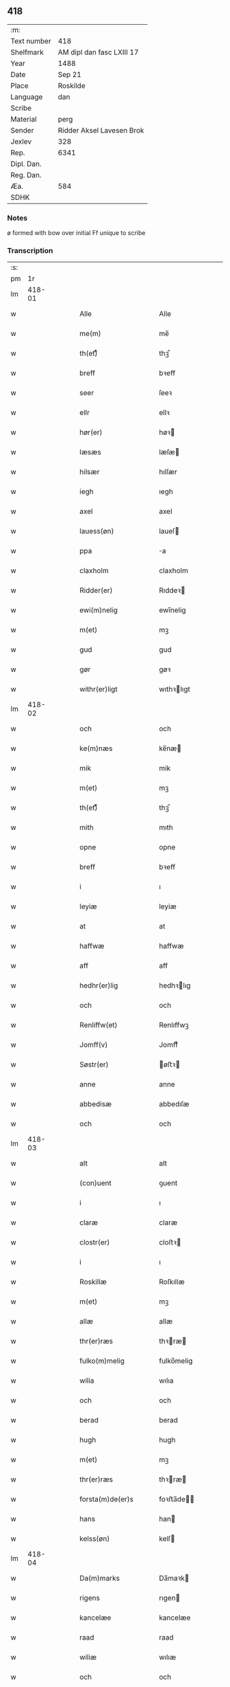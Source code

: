 ** 418
| :m:         |                           |
| Text number | 418                       |
| Shelfmark   | AM dipl dan fasc LXIII 17 |
| Year        | 1488                      |
| Date        | Sep 21                    |
| Place       | Roskilde                  |
| Language    | dan                       |
| Scribe      |                           |
| Material    | perg                      |
| Sender      | Ridder Aksel Lavesen Brok |
| Jexlev      | 328                       |
| Rep.        | 6341                      |
| Dipl. Dan.  |                           |
| Reg. Dan.   |                           |
| Æa.         | 584                       |
| SDHK        |                           |

*** Notes
ø formed with bow over
initial Ff unique to scribe

*** Transcription
| :s: |        |   |   |   |   |                       |                  |   |   |   |             |     |   |   |    |        |
| pm  |     1r |   |   |   |   |                       |                  |   |   |   |             |     |   |   |    |        |
| lm  | 418-01 |   |   |   |   |                       |                  |   |   |   |             |     |   |   |    |        |
| w   |        |   |   |   |   | Alle                  | Alle             |   |   |   |             | dan |   |   |    | 418-01 |
| w   |        |   |   |   |   | me(m)                 | me̅               |   |   |   |             | dan |   |   |    | 418-01 |
| w   |        |   |   |   |   | th(et)ᷔ                | thꝫᷔ              |   |   |   |             | dan |   |   |    | 418-01 |
| w   |        |   |   |   |   | breff                 | bꝛeff            |   |   |   |             | dan |   |   |    | 418-01 |
| w   |        |   |   |   |   | seer                  | ſeeꝛ             |   |   |   |             | dan |   |   |    | 418-01 |
| w   |        |   |   |   |   | ellr                  | ellꝛ             |   |   |   |             | dan |   |   |    | 418-01 |
| w   |        |   |   |   |   | hør(er)               | høꝛ             |   |   |   |             | dan |   |   |    | 418-01 |
| w   |        |   |   |   |   | læsæs                 | læſæ            |   |   |   |             | dan |   |   |    | 418-01 |
| w   |        |   |   |   |   | hilsær                | hılſær           |   |   |   |             | dan |   |   |    | 418-01 |
| w   |        |   |   |   |   | iegh                  | ıegh             |   |   |   |             | dan |   |   |    | 418-01 |
| w   |        |   |   |   |   | axel                  | axel             |   |   |   |             | dan |   |   |    | 418-01 |
| w   |        |   |   |   |   | lauess(øn)            | laueſ           |   |   |   |             | dan |   |   |    | 418-01 |
| w   |        |   |   |   |   | ppa                   | a               |   |   |   |             | dan |   |   |    | 418-01 |
| w   |        |   |   |   |   | claxholm              | claxholm         |   |   |   |             | dan |   |   |    | 418-01 |
| w   |        |   |   |   |   | Ridder(er)            | Rıddeꝛ          |   |   |   |             | dan |   |   |    | 418-01 |
| w   |        |   |   |   |   | ewi(m)nelig           | ewı̅nelig         |   |   |   |             | dan |   |   |    | 418-01 |
| w   |        |   |   |   |   | m(et)                 | mꝫ               |   |   |   |             | dan |   |   |    | 418-01 |
| w   |        |   |   |   |   | gud                   | gud              |   |   |   |             | dan |   |   |    | 418-01 |
| w   |        |   |   |   |   | gør                   | gøꝛ              |   |   |   |             | dan |   |   |    | 418-01 |
| w   |        |   |   |   |   | withr(er)ligt         | wıthꝛlıgt       |   |   |   |             | dan |   |   |    | 418-01 |
| lm  | 418-02 |   |   |   |   |                       |                  |   |   |   |             |     |   |   |    |        |
| w   |        |   |   |   |   | och                   | och              |   |   |   |             | dan |   |   |    | 418-02 |
| w   |        |   |   |   |   | ke(m)næs              | ke̅næ            |   |   |   |             | dan |   |   |    | 418-02 |
| w   |        |   |   |   |   | mik                   | mik              |   |   |   |             | dan |   |   |    | 418-02 |
| w   |        |   |   |   |   | m(et)                 | mꝫ               |   |   |   |             | dan |   |   |    | 418-02 |
| w   |        |   |   |   |   | th(et)ᷔ                | thꝫᷔ              |   |   |   |             | dan |   |   |    | 418-02 |
| w   |        |   |   |   |   | mith                  | mıth             |   |   |   |             | dan |   |   |    | 418-02 |
| w   |        |   |   |   |   | opne                  | opne             |   |   |   |             | dan |   |   |    | 418-02 |
| w   |        |   |   |   |   | breff                 | bꝛeff            |   |   |   |             | dan |   |   |    | 418-02 |
| w   |        |   |   |   |   | i                     | ı                |   |   |   |             | dan |   |   |    | 418-02 |
| w   |        |   |   |   |   | leyiæ                 | leyiæ            |   |   |   |             | dan |   |   |    | 418-02 |
| w   |        |   |   |   |   | at                    | at               |   |   |   |             | dan |   |   | =  | 418-02 |
| w   |        |   |   |   |   | haffwæ                | haffwæ           |   |   |   |             | dan |   |   | == | 418-02 |
| w   |        |   |   |   |   | aff                   | aff              |   |   |   |             | dan |   |   |    | 418-02 |
| w   |        |   |   |   |   | hedhr(er)lig          | hedhꝛlıg        |   |   |   |             | dan |   |   |    | 418-02 |
| w   |        |   |   |   |   | och                   | och              |   |   |   |             | dan |   |   |    | 418-02 |
| w   |        |   |   |   |   | Renliffw(et)          | Renlıffwꝫ        |   |   |   |             | dan |   |   |    | 418-02 |
| w   |        |   |   |   |   | Jomff(v)              | Jomffͮ            |   |   |   |             | dan |   |   |    | 418-02 |
| w   |        |   |   |   |   | Søstr(er)             | øﬅꝛ            |   |   |   |             | dan |   |   |    | 418-02 |
| w   |        |   |   |   |   | anne                  | anne             |   |   |   |             | dan |   |   |    | 418-02 |
| w   |        |   |   |   |   | abbedisæ              | abbedıſæ         |   |   |   |             | dan |   |   |    | 418-02 |
| w   |        |   |   |   |   | och                   | och              |   |   |   |             | dan |   |   |    | 418-02 |
| lm  | 418-03 |   |   |   |   |                       |                  |   |   |   |             |     |   |   |    |        |
| w   |        |   |   |   |   | alt                   | alt              |   |   |   |             | dan |   |   |    | 418-03 |
| w   |        |   |   |   |   | (con)uent             | ꝯuent            |   |   |   |             | dan |   |   |    | 418-03 |
| w   |        |   |   |   |   | i                     | ı                |   |   |   |             | dan |   |   |    | 418-03 |
| w   |        |   |   |   |   | claræ                 | claræ            |   |   |   |             | dan |   |   |    | 418-03 |
| w   |        |   |   |   |   | clostr(er)            | cloﬅꝛ           |   |   |   |             | dan |   |   |    | 418-03 |
| w   |        |   |   |   |   | i                     | ı                |   |   |   |             | dan |   |   |    | 418-03 |
| w   |        |   |   |   |   | Roskillæ              | Roſkıllæ         |   |   |   |             | dan |   |   |    | 418-03 |
| w   |        |   |   |   |   | m(et)                 | mꝫ               |   |   |   |             | dan |   |   |    | 418-03 |
| w   |        |   |   |   |   | allæ                  | allæ             |   |   |   |             | dan |   |   |    | 418-03 |
| w   |        |   |   |   |   | thr(er)ræs            | thꝛræ          |   |   |   |             | dan |   |   |    | 418-03 |
| w   |        |   |   |   |   | fulko(m)melig         | fulko̅melig       |   |   |   |             | dan |   |   |    | 418-03 |
| w   |        |   |   |   |   | wilia                 | wılıa            |   |   |   |             | dan |   |   |    | 418-03 |
| w   |        |   |   |   |   | och                   | och              |   |   |   |             | dan |   |   |    | 418-03 |
| w   |        |   |   |   |   | berad                 | berad            |   |   |   |             | dan |   |   |    | 418-03 |
| w   |        |   |   |   |   | hugh                  | hugh             |   |   |   |             | dan |   |   |    | 418-03 |
| w   |        |   |   |   |   | m(et)                 | mꝫ               |   |   |   |             | dan |   |   |    | 418-03 |
| w   |        |   |   |   |   | thr(er)ræs            | thꝛræ          |   |   |   |             | dan |   |   |    | 418-03 |
| w   |        |   |   |   |   | forsta(m)de(er)s      | foꝛﬅa̅de        |   |   |   |             | dan |   |   |    | 418-03 |
| w   |        |   |   |   |   | hans                  | han             |   |   |   |             | dan |   |   |    | 418-03 |
| w   |        |   |   |   |   | kelss(øn)             | kelſ            |   |   |   |             | dan |   |   |    | 418-03 |
| lm  | 418-04 |   |   |   |   |                       |                  |   |   |   |             |     |   |   |    |        |
| w   |        |   |   |   |   | Da(m)marks            | Da̅maꝛk          |   |   |   |             | dan |   |   |    | 418-04 |
| w   |        |   |   |   |   | rigens                | rıgen           |   |   |   |             | dan |   |   |    | 418-04 |
| w   |        |   |   |   |   | kancelæe              | kancelæe         |   |   |   |             | dan |   |   |    | 418-04 |
| w   |        |   |   |   |   | raad                  | raad             |   |   |   |             | dan |   |   |    | 418-04 |
| w   |        |   |   |   |   | wiliæ                 | wılıæ            |   |   |   |             | dan |   |   |    | 418-04 |
| w   |        |   |   |   |   | och                   | och              |   |   |   |             | dan |   |   |    | 418-04 |
| w   |        |   |   |   |   | fulbyrd               | fulbyꝛd          |   |   |   |             | dan |   |   |    | 418-04 |
| w   |        |   |   |   |   | thessa                | thea            |   |   |   |             | dan |   |   |    | 418-04 |
| w   |        |   |   |   |   | effthr(er)sk(er)ffnæ  | effthꝛſkffnæ   |   |   |   |             | dan |   |   |    | 418-04 |
| w   |        |   |   |   |   | gardæ                 | gaꝛdæ            |   |   |   |             | dan |   |   |    | 418-04 |
| w   |        |   |   |   |   | och                   | och              |   |   |   |             | dan |   |   |    | 418-04 |
| w   |        |   |   |   |   | gotz                  | gotz             |   |   |   |             | dan |   |   |    | 418-04 |
| w   |        |   |   |   |   | i                     | ı                |   |   |   |             | dan |   |   |    | 418-04 |
| w   |        |   |   |   |   | flackæbiærsh(er)eet   | flackæbıæꝛſheet |   |   |   |             | dan |   |   |    | 418-04 |
| w   |        |   |   |   |   | liggind(e)            | lıggin          |   |   |   |             | dan |   |   |    | 418-04 |
| w   |        |   |   |   |   | Som                   | om              |   |   |   |             | dan |   |   |    | 418-04 |
| w   |        |   |   |   |   | ær                    | ær               |   |   |   |             | dan |   |   |    | 418-04 |
| lm  | 418-05 |   |   |   |   |                       |                  |   |   |   |             |     |   |   |    |        |
| w   |        |   |   |   |   | Fførst                | Fføꝛﬅ            |   |   |   |             | dan |   |   |    | 418-05 |
| w   |        |   |   |   |   | een                   | een              |   |   |   |             | dan |   |   |    | 418-05 |
| w   |        |   |   |   |   | gard                  | gaꝛd             |   |   |   |             | dan |   |   |    | 418-05 |
| w   |        |   |   |   |   | i                     | ı                |   |   |   |             | dan |   |   |    | 418-05 |
| w   |        |   |   |   |   | snesløff              | ſneſløff         |   |   |   |             | dan |   |   |    | 418-05 |
| w   |        |   |   |   |   | som                   | ſom              |   |   |   |             | dan |   |   |    | 418-05 |
| w   |        |   |   |   |   | iepp                  | ıepp             |   |   |   |             | dan |   |   |    | 418-05 |
| w   |        |   |   |   |   | hind                  | hind             |   |   |   |             | dan |   |   |    | 418-05 |
| w   |        |   |   |   |   | nw                    | nw               |   |   |   |             | dan |   |   |    | 418-05 |
| w   |        |   |   |   |   | i                     | ı                |   |   |   |             | dan |   |   |    | 418-05 |
| w   |        |   |   |   |   | boor                  | booꝛ             |   |   |   |             | dan |   |   |    | 418-05 |
| w   |        |   |   |   |   | och                   | och              |   |   |   |             | dan |   |   |    | 418-05 |
| w   |        |   |   |   |   | giffwr(er)            | gıffwꝛ          |   |   |   |             | dan |   |   |    | 418-05 |
| w   |        |   |   |   |   | til                   | til              |   |   |   |             | dan |   |   |    | 418-05 |
| w   |        |   |   |   |   | arlig                 | aꝛlıg            |   |   |   |             | dan |   |   |    | 418-05 |
| w   |        |   |   |   |   | landgillæ             | landgıllæ        |   |   |   |             | dan |   |   |    | 418-05 |
| w   |        |   |   |   |   | eth                   | eth              |   |   |   |             | dan |   |   |    | 418-05 |
| w   |        |   |   |   |   | pd(e)                 | p               |   |   |   |             | dan |   |   |    | 418-05 |
| w   |        |   |   |   |   |                       |                  |   |   |   | de-sup      | dan |   |   |    | 418-05 |
| w   |        |   |   |   |   | korn                  | koꝛn             |   |   |   |             | dan |   |   |    | 418-05 |
| w   |        |   |   |   |   | och                   | och              |   |   |   |             | dan |   |   |    | 418-05 |
| w   |        |   |   |   |   | een                   | ee              |   |   |   |             | dan |   |   |    | 418-05 |
| w   |        |   |   |   |   | ss(øn)                | ſ               |   |   |   |             | dan |   |   | =  | 418-05 |
| w   |        |   |   |   |   | g(r)(is)              | gᷣꝭ               |   |   |   |             | dan |   |   | == | 418-05 |
| w   |        |   |   |   |   | Een                   | Een              |   |   |   |             | dan |   |   |    | 418-05 |
| w   |        |   |   |   |   | gard                  | gaꝛd             |   |   |   |             | dan |   |   |    | 418-05 |
| w   |        |   |   |   |   | id(e)                 | ı               |   |   |   |             | dan |   |   |    | 418-05 |
| w   |        |   |   |   |   |                       |                  |   |   |   | de-sup      | dan |   |   |    | 418-05 |
| lm  | 418-06 |   |   |   |   |                       |                  |   |   |   |             |     |   |   |    |        |
| w   |        |   |   |   |   | som                   | ſom              |   |   |   |             | dan |   |   |    | 418-06 |
| w   |        |   |   |   |   | p(er)                 | ꝑ                |   |   |   |             | dan |   |   |    | 418-06 |
| w   |        |   |   |   |   | ienss(øn)             | ıenſ            |   |   |   |             | dan |   |   |    | 418-06 |
| w   |        |   |   |   |   | i                     | ı                |   |   |   |             | dan |   |   |    | 418-06 |
| w   |        |   |   |   |   | boor                  | booꝛ             |   |   |   |             | dan |   |   |    | 418-06 |
| w   |        |   |   |   |   | och                   | och              |   |   |   |             | dan |   |   |    | 418-06 |
| w   |        |   |   |   |   | giffwr(er)            | gıffwꝛ          |   |   |   |             | dan |   |   |    | 418-06 |
| w   |        |   |   |   |   | arlig                 | aꝛlıg            |   |   |   |             | dan |   |   |    | 418-06 |
| w   |        |   |   |   |   | aar                   | aar              |   |   |   |             | dan |   |   |    | 418-06 |
| w   |        |   |   |   |   | eth                   | eth              |   |   |   |             | dan |   |   |    | 418-06 |
| w   |        |   |   |   |   | pd(e)                 | p               |   |   |   |             | dan |   |   |    | 418-06 |
| w   |        |   |   |   |   |                       |                  |   |   |   | de-sup      | dan |   |   |    | 418-06 |
| w   |        |   |   |   |   | korn                  | koꝛn             |   |   |   |             | dan |   |   |    | 418-06 |
| w   |        |   |   |   |   | och                   | och              |   |   |   |             | dan |   |   |    | 418-06 |
| w   |        |   |   |   |   | een                   | ee              |   |   |   |             | dan |   |   |    | 418-06 |
| w   |        |   |   |   |   | ss(øn)                | ſ               |   |   |   |             | dan |   |   | =  | 418-06 |
| w   |        |   |   |   |   | g(r)(is)              | gᷣꝭ               |   |   |   |             | dan |   |   | == | 418-06 |
| w   |        |   |   |   |   | Een                   | Een              |   |   |   |             | dan |   |   |    | 418-06 |
| w   |        |   |   |   |   | gard                  | gaꝛd             |   |   |   |             | dan |   |   |    | 418-06 |
| w   |        |   |   |   |   | id(e)                 | ı               |   |   |   |             | dan |   |   |    | 418-06 |
| w   |        |   |   |   |   |                       |                  |   |   |   | de-sup      | dan |   |   |    | 418-06 |
| w   |        |   |   |   |   | som                   | ſom              |   |   |   |             | dan |   |   |    | 418-06 |
| w   |        |   |   |   |   | jens                  | ȷen             |   |   |   |             | dan |   |   |    | 418-06 |
| w   |        |   |   |   |   | Ta(er)mess(øn)        | Tameſ          |   |   |   |             | dan |   |   |    | 418-06 |
| w   |        |   |   |   |   | i                     | ı                |   |   |   |             | dan |   |   |    | 418-06 |
| w   |        |   |   |   |   | boor                  | booꝛ             |   |   |   |             | dan |   |   |    | 418-06 |
| w   |        |   |   |   |   | giffwee(m)d(e)        | gıffwee̅         |   |   |   |             | dan |   |   |    | 418-06 |
| w   |        |   |   |   |   | arlig                 | aꝛlıg            |   |   |   |             | dan |   |   |    | 418-06 |
| lm  | 418-07 |   |   |   |   |                       |                  |   |   |   |             |     |   |   |    |        |
| w   |        |   |   |   |   | aar                   | aar              |   |   |   |             | dan |   |   |    | 418-07 |
| w   |        |   |   |   |   | eth                   | eth              |   |   |   |             | dan |   |   |    | 418-07 |
| w   |        |   |   |   |   | pd(e)                 | p               |   |   |   |             | dan |   |   |    | 418-07 |
| w   |        |   |   |   |   |                       |                  |   |   |   | de-sup      | dan |   |   |    | 418-07 |
| w   |        |   |   |   |   | korn                  | koꝛn             |   |   |   |             | dan |   |   |    | 418-07 |
| w   |        |   |   |   |   | och                   | och              |   |   |   |             | dan |   |   |    | 418-07 |
| w   |        |   |   |   |   | een                   | ee              |   |   |   |             | dan |   |   |    | 418-07 |
| w   |        |   |   |   |   | ss(øn)                | ſ               |   |   |   |             | dan |   |   | =  | 418-07 |
| w   |        |   |   |   |   | g(r)(is)              | gᷣꝭ               |   |   |   |             | dan |   |   | == | 418-07 |
| w   |        |   |   |   |   | Jt(is)                | Jtꝭ              |   |   |   |             | dan |   |   |    | 418-07 |
| w   |        |   |   |   |   | een                   | een              |   |   |   |             | dan |   |   |    | 418-07 |
| w   |        |   |   |   |   | gard                  | gaꝛd             |   |   |   |             | dan |   |   |    | 418-07 |
| w   |        |   |   |   |   | sa(m)mest(et)         | ſa̅meﬅꝫ           |   |   |   |             | dan |   |   |    | 418-07 |
| w   |        |   |   |   |   | som                   | ſom              |   |   |   |             | dan |   |   |    | 418-07 |
| w   |        |   |   |   |   | boel                  | boel             |   |   |   |             | dan |   |   |    | 418-07 |
| w   |        |   |   |   |   | perss                 | peꝛ             |   |   |   |             | dan |   |   |    | 418-07 |
| w   |        |   |   |   |   | nw                    | nw               |   |   |   |             | dan |   |   |    | 418-07 |
| w   |        |   |   |   |   | i                     | ı                |   |   |   |             | dan |   |   |    | 418-07 |
| w   |        |   |   |   |   | boor                  | booꝛ             |   |   |   |             | dan |   |   |    | 418-07 |
| w   |        |   |   |   |   | giffwend(e)           | gıffwen         |   |   |   |             | dan |   |   |    | 418-07 |
| w   |        |   |   |   |   | arlig                 | aꝛlıg            |   |   |   |             | dan |   |   |    | 418-07 |
| w   |        |   |   |   |   | aar                   | aaꝛ              |   |   |   |             | dan |   |   |    | 418-07 |
| w   |        |   |   |   |   | iii                   | iii              |   |   |   |             | dan |   |   |    | 418-07 |
| w   |        |   |   |   |   | pd(e)                 | p               |   |   |   |             | dan |   |   |    | 418-07 |
| w   |        |   |   |   |   |                       |                  |   |   |   | de-sup      | dan |   |   |    | 418-07 |
| w   |        |   |   |   |   | korn                  | koꝛn             |   |   |   |             | dan |   |   |    | 418-07 |
| w   |        |   |   |   |   | och                   | och              |   |   |   |             | dan |   |   |    | 418-07 |
| w   |        |   |   |   |   | iii                   | iii              |   |   |   |             | dan |   |   |    | 418-07 |
| w   |        |   |   |   |   | ss(øn)                | ſ               |   |   |   |             | dan |   |   | =  | 418-07 |
| w   |        |   |   |   |   | g(r)(is)              | gᷣꝭ               |   |   |   |             | dan |   |   | == | 418-07 |
| w   |        |   |   |   |   |                       |                  |   |   |   |             | dan |   |   |    | 418-07 |
| lm  | 418-08 |   |   |   |   |                       |                  |   |   |   |             |     |   |   |    |        |
| w   |        |   |   |   |   | Jt(is)                | Jtꝭ              |   |   |   |             | dan |   |   |    | 418-08 |
| w   |        |   |   |   |   | een                   | een              |   |   |   |             | dan |   |   |    | 418-08 |
| w   |        |   |   |   |   | gard                  | gaꝛd             |   |   |   |             | dan |   |   |    | 418-08 |
| w   |        |   |   |   |   | i                     | ı                |   |   |   |             | dan |   |   |    | 418-08 |
| w   |        |   |   |   |   | høgæbiærg             | høgæbıæꝛg        |   |   |   |             | dan |   |   |    | 418-08 |
| w   |        |   |   |   |   | Som                   | om              |   |   |   |             | dan |   |   |    | 418-08 |
| w   |        |   |   |   |   | matt(is)              | mattꝭ            |   |   |   |             | dan |   |   |    | 418-08 |
| w   |        |   |   |   |   | andr(er)ss(øn)        | andꝛſ          |   |   |   |             | dan |   |   |    | 418-08 |
| w   |        |   |   |   |   | nw                    | nw               |   |   |   |             | dan |   |   |    | 418-08 |
| w   |        |   |   |   |   | i                     | ı                |   |   |   |             | dan |   |   |    | 418-08 |
| w   |        |   |   |   |   | boor                  | booꝛ             |   |   |   |             | dan |   |   |    | 418-08 |
| w   |        |   |   |   |   | giffwend(e)           | gıffwen         |   |   |   |             | dan |   |   |    | 418-08 |
| w   |        |   |   |   |   | arlig                 | aꝛlıg            |   |   |   |             | dan |   |   |    | 418-08 |
| w   |        |   |   |   |   | aar                   | aar              |   |   |   |             | dan |   |   |    | 418-08 |
| w   |        |   |   |   |   | tiil                  | tiil             |   |   |   |             | dan |   |   |    | 418-08 |
| w   |        |   |   |   |   | landgillæ             | landgıllæ        |   |   |   |             | dan |   |   |    | 418-08 |
| w   |        |   |   |   |   | ii                    | ii               |   |   |   |             | dan |   |   |    | 418-08 |
| w   |        |   |   |   |   | ss(øn)                | ſ               |   |   |   |             | dan |   |   | =  | 418-08 |
| w   |        |   |   |   |   | g(is)                 | gꝭ               |   |   |   |             | dan |   |   | == | 418-08 |
| w   |        |   |   |   |   | M(et)                 | Mꝫ               |   |   |   |             | dan |   |   |    | 418-08 |
| w   |        |   |   |   |   | allæ                  | allæ             |   |   |   |             | dan |   |   |    | 418-08 |
| w   |        |   |   |   |   | thessæ                | theæ            |   |   |   |             | dan |   |   |    | 418-08 |
| w   |        |   |   |   |   | for(d)ᷔ                | foꝛͩᷔ              |   |   |   |             | dan |   |   |    | 418-08 |
| w   |        |   |   |   |   | gordæ                 | goꝛdæ            |   |   |   |             | dan |   |   |    | 418-08 |
| lm  | 418-09 |   |   |   |   |                       |                  |   |   |   |             |     |   |   |    |        |
| w   |        |   |   |   |   | och                   | och              |   |   |   |             | dan |   |   |    | 418-09 |
| w   |        |   |   |   |   | gotz                  | gotz             |   |   |   |             | dan |   |   |    | 418-09 |
| w   |        |   |   |   |   | tilligelssæ           | tıllıgelæ       |   |   |   |             | dan |   |   |    | 418-09 |
| w   |        |   |   |   |   | som                   | ſom              |   |   |   |             | dan |   |   |    | 418-09 |
| w   |        |   |   |   |   | ær                    | ær               |   |   |   |             | dan |   |   |    | 418-09 |
| w   |        |   |   |   |   | Skoff                 | koff            |   |   |   |             | dan |   |   |    | 418-09 |
| w   |        |   |   |   |   | mark                  | maꝛk             |   |   |   |             | dan |   |   |    | 418-09 |
| w   |        |   |   |   |   | aghr(er)              | aghꝛ            |   |   |   |             | dan |   |   |    | 418-09 |
| w   |        |   |   |   |   | æng                   | æng              |   |   |   |             | dan |   |   |    | 418-09 |
| w   |        |   |   |   |   | fiskæwand             | fıſkæwand        |   |   |   |             | dan |   |   |    | 418-09 |
| w   |        |   |   |   |   | woth                  | woth             |   |   |   |             | dan |   |   |    | 418-09 |
| w   |        |   |   |   |   | och                   | och              |   |   |   |             | dan |   |   |    | 418-09 |
| w   |        |   |   |   |   | tiurt                 | tiurt            |   |   |   |             | dan |   |   |    | 418-09 |
| w   |        |   |   |   |   | intth(et)             | ıntthꝫ           |   |   |   |             | dan |   |   |    | 418-09 |
| w   |        |   |   |   |   | wndhr(er)tagh(et)     | wndhꝛtaghꝫ      |   |   |   |             | dan |   |   |    | 418-09 |
| w   |        |   |   |   |   | ehuad                 | ehuad            |   |   |   |             | dan |   |   |    | 418-09 |
| w   |        |   |   |   |   | th(et)                | thꝫ              |   |   |   |             | dan |   |   |    | 418-09 |
| w   |        |   |   |   |   | helst                 | helﬅ             |   |   |   |             | dan |   |   |    | 418-09 |
| w   |        |   |   |   |   | ær                    | ær               |   |   |   |             | dan |   |   |    | 418-09 |
| w   |        |   |   |   |   | ellr(er)              | ellꝛ            |   |   |   |             | dan |   |   |    | 418-09 |
| w   |        |   |   |   |   | neffnæs               | neffnæ          |   |   |   |             | dan |   |   |    | 418-09 |
| lm  | 418-10 |   |   |   |   |                       |                  |   |   |   |             |     |   |   |    |        |
| w   |        |   |   |   |   | ka(m)                 | ka̅               |   |   |   |             | dan |   |   |    | 418-10 |
| w   |        |   |   |   |   | som                   | ſom              |   |   |   |             | dan |   |   |    | 418-10 |
| w   |        |   |   |   |   | tiil                  | tiil             |   |   |   |             | dan |   |   |    | 418-10 |
| w   |        |   |   |   |   | for(d)ᷔ                | foꝛͩᷔ              |   |   |   |             | dan |   |   |    | 418-10 |
| w   |        |   |   |   |   | gordæ                 | goꝛdæ            |   |   |   |             | dan |   |   |    | 418-10 |
| w   |        |   |   |   |   | och                   | och              |   |   |   |             | dan |   |   |    | 418-10 |
| w   |        |   |   |   |   | gotz                  | gotz             |   |   |   |             | dan |   |   |    | 418-10 |
| w   |        |   |   |   |   | tilligghr(er)         | tıllıgghꝛ       |   |   |   |             | dan |   |   |    | 418-10 |
| w   |        |   |   |   |   | m(et)                 | mꝫ               |   |   |   |             | dan |   |   |    | 418-10 |
| w   |        |   |   |   |   | saa                   | ſaa              |   |   |   |             | dan |   |   |    | 418-10 |
| w   |        |   |   |   |   | forord                | foꝛoꝛd           |   |   |   |             | dan |   |   |    | 418-10 |
| w   |        |   |   |   |   | och                   | och              |   |   |   |             | dan |   |   |    | 418-10 |
| w   |        |   |   |   |   | wilkoor               | wılkooꝛ          |   |   |   |             | dan |   |   |    | 418-10 |
| w   |        |   |   |   |   | som                   | ſom              |   |   |   |             | dan |   |   |    | 418-10 |
| w   |        |   |   |   |   | h(er)                 | h               |   |   |   |             | dan |   |   |    | 418-10 |
| w   |        |   |   |   |   | æffthr(er)            | æffthꝛ          |   |   |   |             | dan |   |   |    | 418-10 |
| w   |        |   |   |   |   | følghr(er)            | følghꝛ          |   |   |   |             | dan |   |   |    | 418-10 |
| p   |        |   |   |   |   | /                     | /                |   |   |   |             | dan |   |   |    | 418-10 |
| w   |        |   |   |   |   | Fforst                | Ffoꝛﬅ            |   |   |   |             | dan |   |   |    | 418-10 |
| w   |        |   |   |   |   | ath                   | ath              |   |   |   |             | dan |   |   |    | 418-10 |
| w   |        |   |   |   |   | iegh                  | ıegh             |   |   |   |             | dan |   |   |    | 418-10 |
| w   |        |   |   |   |   | skal                  | ſkal             |   |   |   |             | dan |   |   |    | 418-10 |
| w   |        |   |   |   |   | huart                 | huaꝛt            |   |   |   |             | dan |   |   |    | 418-10 |
| w   |        |   |   |   |   | aar                   | aar              |   |   |   |             | dan |   |   |    | 418-10 |
| lm  | 418-11 |   |   |   |   |                       |                  |   |   |   |             |     |   |   |    |        |
| w   |        |   |   |   |   | salengæ               | ſalengæ          |   |   |   |             | dan |   |   |    | 418-11 |
| w   |        |   |   |   |   | iegh                  | ıegh             |   |   |   |             | dan |   |   |    | 418-11 |
| w   |        |   |   |   |   | liffwr(er)            | lıffwꝛ          |   |   |   |             | dan |   |   |    | 418-11 |
| w   |        |   |   |   |   | och                   | och              |   |   |   |             | dan |   |   |    | 418-11 |
| w   |        |   |   |   |   | thessæ                | theæ            |   |   |   |             | dan |   |   |    | 418-11 |
| w   |        |   |   |   |   | for(d)ᷔ                | foꝛͩᷔ              |   |   |   |             | dan |   |   |    | 418-11 |
| w   |        |   |   |   |   | gardæ                 | gaꝛdæ            |   |   |   |             | dan |   |   |    | 418-11 |
| w   |        |   |   |   |   | och                   | och              |   |   |   |             | dan |   |   |    | 418-11 |
| w   |        |   |   |   |   | gotz                  | gotz             |   |   |   |             | dan |   |   |    | 418-11 |
| w   |        |   |   |   |   | i                     | ı                |   |   |   |             | dan |   |   |    | 418-11 |
| w   |        |   |   |   |   | wæræ                  | wæræ             |   |   |   |             | dan |   |   |    | 418-11 |
| w   |        |   |   |   |   | haffwr(er)            | haffwꝛ          |   |   |   |             | dan |   |   |    | 418-11 |
| w   |        |   |   |   |   | aff                   | aff              |   |   |   |             | dan |   |   |    | 418-11 |
| w   |        |   |   |   |   | for(d)ᷔ                | foꝛͩᷔ              |   |   |   |             | dan |   |   |    | 418-11 |
| w   |        |   |   |   |   | søstr(er)             | ſøﬅꝛ            |   |   |   |             | dan |   |   |    | 418-11 |
| w   |        |   |   |   |   | ladæ                  | ladæ             |   |   |   |             | dan |   |   |    | 418-11 |
| w   |        |   |   |   |   | ydæ                   | ydæ              |   |   |   |             | dan |   |   |    | 418-11 |
| w   |        |   |   |   |   | te(m)melig            | te̅melıg          |   |   |   |             | dan |   |   |    | 418-11 |
| w   |        |   |   |   |   | huært                 | huæꝛt            |   |   |   |             | dan |   |   |    | 418-11 |
| w   |        |   |   |   |   | aar                   | aar              |   |   |   |             | dan |   |   |    | 418-11 |
| w   |        |   |   |   |   | thr(er)               | thꝛ             |   |   |   |             | dan |   |   |    | 418-11 |
| w   |        |   |   |   |   | aff                   | aff              |   |   |   |             | dan |   |   |    | 418-11 |
| lm  | 418-12 |   |   |   |   |                       |                  |   |   |   |             |     |   |   |    |        |
| w   |        |   |   |   |   | tiil                  | tiıl             |   |   |   |             | dan |   |   |    | 418-12 |
| w   |        |   |   |   |   | godæ                  | godæ             |   |   |   |             | dan |   |   |    | 418-12 |
| w   |        |   |   |   |   | redæ                  | redæ             |   |   |   |             | dan |   |   |    | 418-12 |
| w   |        |   |   |   |   | inddhn(m)             | ınddhn̅           |   |   |   |             | dan |   |   |    | 418-12 |
| w   |        |   |   |   |   | kyndhn(m)møssæ        | kyndhn̅møæ       |   |   |   |             | dan |   |   |    | 418-12 |
| w   |        |   |   |   |   | wdi                   | wdi              |   |   |   |             | dan |   |   |    | 418-12 |
| w   |        |   |   |   |   | for(d)ᷔ                | foꝛͩᷔ              |   |   |   |             | dan |   |   |    | 418-12 |
| w   |        |   |   |   |   | clostr(er)            | cloﬅꝛ           |   |   |   |             | dan |   |   |    | 418-12 |
| w   |        |   |   |   |   | claræ                 | claꝛæ            |   |   |   |             | dan |   |   |    | 418-12 |
| w   |        |   |   |   |   | Abbadisæ              | Abbadiſæ         |   |   |   |             | dan |   |   |    | 418-12 |
| w   |        |   |   |   |   | ellr(er)              | ellꝛ            |   |   |   |             | dan |   |   |    | 418-12 |
| w   |        |   |   |   |   | huem                  | huem             |   |   |   |             | dan |   |   |    | 418-12 |
| w   |        |   |   |   |   | hwn                   | hwn              |   |   |   |             | dan |   |   |    | 418-12 |
| w   |        |   |   |   |   | th(et)                | thꝫ              |   |   |   |             | dan |   |   |    | 418-12 |
| w   |        |   |   |   |   | befallr(er)           | befallꝛ         |   |   |   |             | dan |   |   |    | 418-12 |
| w   |        |   |   |   |   | ath                   | ath              |   |   |   |             | dan |   |   |    | 418-12 |
| w   |        |   |   |   |   | an(m)amæ              | an̅amæ            |   |   |   |             | dan |   |   |    | 418-12 |
| w   |        |   |   |   |   | sex                   | ſex              |   |   |   |             | dan |   |   |    | 418-12 |
| w   |        |   |   |   |   | pd(e)                 | p               |   |   |   |             | dan |   |   |    | 418-12 |
| w   |        |   |   |   |   |                       |                  |   |   |   | de-sup      | dan |   |   |    | 418-12 |
| w   |        |   |   |   |   | korn                  | koꝛn             |   |   |   |             | dan |   |   |    | 418-12 |
| lm  | 418-13 |   |   |   |   |                       |                  |   |   |   |             |     |   |   |    |        |
| w   |        |   |   |   |   | och                   | och              |   |   |   |             | dan |   |   |    | 418-13 |
| w   |        |   |   |   |   | ottæ                  | ottæ             |   |   |   |             | dan |   |   | =  | 418-13 |
| w   |        |   |   |   |   | ss(øn)==              | ſ==             |   |   |   |             | dan |   |   | == | 418-13 |
| w   |        |   |   |   |   | g(r)(is)              | gᷣꝭ               |   |   |   |             | dan |   |   |    | 418-13 |
| w   |        |   |   |   |   | pe(m)ni(m)gæ          | pe̅nı̅gæ           |   |   |   |             | dan |   |   |    | 418-13 |
| w   |        |   |   |   |   | Och                   | Och              |   |   |   |             | dan |   |   |    | 418-13 |
| w   |        |   |   |   |   | huad                  | huad             |   |   |   |             | dan |   |   |    | 418-13 |
| w   |        |   |   |   |   | for(d)ᷔ                | foꝛͩᷔ              |   |   |   |             | dan |   |   |    | 418-13 |
| w   |        |   |   |   |   | gardæ                 | gaꝛdæ            |   |   |   |             | dan |   |   |    | 418-13 |
| w   |        |   |   |   |   | och                   | och              |   |   |   |             | dan |   |   |    | 418-13 |
| w   |        |   |   |   |   | gotz                  | gotz             |   |   |   |             | dan |   |   |    | 418-13 |
| w   |        |   |   |   |   | ku(m)næ               | ku̅næ             |   |   |   |             | dan |   |   |    | 418-13 |
| w   |        |   |   |   |   | ydr(er)mer(er)        | ydꝛmeꝛ         |   |   |   |             | dan |   |   |    | 418-13 |
| w   |        |   |   |   |   | renttæ                | renttæ           |   |   |   |             | dan |   |   |    | 418-13 |
| w   |        |   |   |   |   | m(et)                 | mꝫ               |   |   |   |             | dan |   |   |    | 418-13 |
| w   |        |   |   |   |   | sagæfaal              | ſagæfaal         |   |   |   |             | dan |   |   |    | 418-13 |
| w   |        |   |   |   |   | aldh(m)ngiæl          | aldh̅ngıæl        |   |   |   |             | dan |   |   |    | 418-13 |
| w   |        |   |   |   |   | Gestni(m)g            | Geﬅni̅g           |   |   |   |             | dan |   |   |    | 418-13 |
| p   |        |   |   |   |   | .                     | .                |   |   |   |             | dan |   |   |    | 418-13 |
| w   |        |   |   |   |   | Thenistæ              | Thenıﬅæ          |   |   |   |             | dan |   |   |    | 418-13 |
| p   |        |   |   |   |   | .                     | .                |   |   |   |             | dan |   |   |    | 418-13 |
| w   |        |   |   |   |   | .                     | .                |   |   |   |             | dan |   |   |    | 418-13 |
| p   |        |   |   |   |   | .                     | .                |   |   |   |             | dan |   |   |    | 418-13 |
| lm  | 418-14 |   |   |   |   |                       |                  |   |   |   |             |     |   |   |    |        |
| w   |        |   |   |   |   | och                   | och              |   |   |   |             | dan |   |   |    | 418-14 |
| w   |        |   |   |   |   | alt                   | alt              |   |   |   |             | dan |   |   |    | 418-14 |
| w   |        |   |   |   |   | andh(et)              | andhꝫ            |   |   |   |             | dan |   |   |    | 418-14 |
| w   |        |   |   |   |   | huad                  | huad             |   |   |   |             | dan |   |   |    | 418-14 |
| w   |        |   |   |   |   | th(et)                | thꝫ              |   |   |   |             | dan |   |   |    | 418-14 |
| w   |        |   |   |   |   | skyllr(er)            | ſkyllꝛ          |   |   |   |             | dan |   |   |    | 418-14 |
| w   |        |   |   |   |   | ellr(er)              | ellꝛ            |   |   |   |             | dan |   |   |    | 418-14 |
| w   |        |   |   |   |   | r(i)enttæ             | renttæ          |   |   |   |             | dan |   |   |    | 418-14 |
| w   |        |   |   |   |   | ka(m)                 | ka̅               |   |   |   |             | dan |   |   |    | 418-14 |
| w   |        |   |   |   |   | skaal                 | ſkaal            |   |   |   |             | dan |   |   |    | 418-14 |
| w   |        |   |   |   |   | iegh                  | ıegh             |   |   |   |             | dan |   |   |    | 418-14 |
| w   |        |   |   |   |   | nydæ                  | nydæ             |   |   |   |             | dan |   |   |    | 418-14 |
| w   |        |   |   |   |   | och                   | och              |   |   |   |             | dan |   |   |    | 418-14 |
| w   |        |   |   |   |   | beholdæ               | beholdæ          |   |   |   |             | dan |   |   |    | 418-14 |
| w   |        |   |   |   |   | qwit                  | qwit             |   |   |   |             | dan |   |   |    | 418-14 |
| w   |        |   |   |   |   | och                   | och              |   |   |   |             | dan |   |   |    | 418-14 |
| w   |        |   |   |   |   | Ffrii                 | Ffꝛii            |   |   |   |             | dan |   |   |    | 418-14 |
| w   |        |   |   |   |   | my(m)                 | my̅               |   |   |   |             | dan |   |   |    | 418-14 |
| w   |        |   |   |   |   | liiff                 | lııff            |   |   |   |             | dan |   |   |    | 418-14 |
| w   |        |   |   |   |   | tiid                  | tiıd             |   |   |   |             | dan |   |   |    | 418-14 |
| w   |        |   |   |   |   | wd                    | wd               |   |   |   |             | dan |   |   |    | 418-14 |
| w   |        |   |   |   |   | wthn(m)               | wthn̅             |   |   |   |             | dan |   |   |    | 418-14 |
| w   |        |   |   |   |   | aall                  | aall             |   |   |   |             | dan |   |   |    | 418-14 |
| lm  | 418-15 |   |   |   |   |                       |                  |   |   |   |             |     |   |   |    |        |
| w   |        |   |   |   |   | ydr(er)mer(er)        | ydꝛmeꝛ         |   |   |   |             | dan |   |   |    | 418-15 |
| w   |        |   |   |   |   | affgiifft             | affgııfft        |   |   |   |             | dan |   |   |    | 418-15 |
| w   |        |   |   |   |   | Och                   | Och              |   |   |   |             | dan |   |   |    | 418-15 |
| w   |        |   |   |   |   | skal                  | ſkal             |   |   |   |             | dan |   |   |    | 418-15 |
| w   |        |   |   |   |   | iegh                  | ıegh             |   |   |   |             | dan |   |   |    | 418-15 |
| w   |        |   |   |   |   | hollæ                 | hollæ            |   |   |   |             | dan |   |   |    | 418-15 |
| w   |        |   |   |   |   | skoffwe(m)næ          | ſkoffwe̅næ        |   |   |   |             | dan |   |   |    | 418-15 |
| w   |        |   |   |   |   | wed                   | wed              |   |   |   |             | dan |   |   |    | 418-15 |
| w   |        |   |   |   |   | loffligheffd          | lofflıgheffd     |   |   |   |             | dan |   |   |    | 418-15 |
| w   |        |   |   |   |   | Och                   | Och              |   |   |   |             | dan |   |   |    | 418-15 |
| w   |        |   |   |   |   | hollæ                 | hollæ            |   |   |   |             | dan |   |   |    | 418-15 |
| w   |        |   |   |   |   | gotzid                | gotzıd           |   |   |   |             | dan |   |   |    | 418-15 |
| w   |        |   |   |   |   | bygd                  | bygd             |   |   |   |             | dan |   |   |    | 418-15 |
| w   |        |   |   |   |   | i                     | i                |   |   |   |             | dan |   |   |    | 418-15 |
| w   |        |   |   |   |   | skellig               | ſkellıg          |   |   |   |             | dan |   |   |    | 418-15 |
| w   |        |   |   |   |   | modæ                  | modæ             |   |   |   |             | dan |   |   |    | 418-15 |
| p   |        |   |   |   |   | /                     | /                |   |   |   |             | dan |   |   |    | 418-15 |
| w   |        |   |   |   |   | Och                   | Och              |   |   |   |             | dan |   |   |    | 418-15 |
| w   |        |   |   |   |   | ey                    | ey               |   |   |   |             | dan |   |   |    | 418-15 |
| w   |        |   |   |   |   | bøndr(er)             | bøndꝛ           |   |   |   |             | dan |   |   |    | 418-15 |
| lm  | 418-16 |   |   |   |   |                       |                  |   |   |   |             |     |   |   |    |        |
| w   |        |   |   |   |   | ppa                   | a               |   |   |   |             | dan |   |   |    | 418-16 |
| w   |        |   |   |   |   | bolæ                  | bolæ             |   |   |   |             | dan |   |   |    | 418-16 |
| w   |        |   |   |   |   | boor                  | booꝛ             |   |   |   |             | dan |   |   |    | 418-16 |
| w   |        |   |   |   |   | besuir(er)            | beſuıꝛ          |   |   |   |             | dan |   |   |    | 418-16 |
| w   |        |   |   |   |   | m(et)                 | mꝫ               |   |   |   |             | dan |   |   |    | 418-16 |
| w   |        |   |   |   |   | wlofflig              | wlofflıg         |   |   |   |             | dan |   |   |    | 418-16 |
| w   |        |   |   |   |   | tyngæ                 | tyngæ            |   |   |   |             | dan |   |   |    | 418-16 |
| w   |        |   |   |   |   | och                   | och              |   |   |   |             | dan |   |   |    | 418-16 |
| w   |        |   |   |   |   | thr(er)               | thꝛ             |   |   |   |             | dan |   |   |    | 418-16 |
| w   |        |   |   |   |   | m(et)                 | mꝫ               |   |   |   |             | dan |   |   |    | 418-16 |
| w   |        |   |   |   |   | faræ                  | faræ             |   |   |   |             | dan |   |   |    | 418-16 |
| w   |        |   |   |   |   | i                     | ı                |   |   |   |             | dan |   |   |    | 418-16 |
| w   |        |   |   |   |   | allæ                  | allæ             |   |   |   |             | dan |   |   |    | 418-16 |
| w   |        |   |   |   |   | modæ                  | modæ             |   |   |   |             | dan |   |   |    | 418-16 |
| w   |        |   |   |   |   | som                   | ſom              |   |   |   |             | dan |   |   |    | 418-16 |
| w   |        |   |   |   |   | iegh                  | iegh             |   |   |   |             | dan |   |   |    | 418-16 |
| w   |        |   |   |   |   | wiil                  | wiıl             |   |   |   |             | dan |   |   |    | 418-16 |
| w   |        |   |   |   |   | andsuar(er)           | andſuaꝛ         |   |   |   |             | dan |   |   |    | 418-16 |
| w   |        |   |   |   |   | for                   | foꝛ              |   |   |   |             | dan |   |   |    | 418-16 |
| w   |        |   |   |   |   | gud                   | gud              |   |   |   |             | dan |   |   |    | 418-16 |
| w   |        |   |   |   |   | Jt(is)                | Jtꝭ              |   |   |   |             | dan |   |   |    | 418-16 |
| w   |        |   |   |   |   | skær                  | ſkæꝛ             |   |   |   |             | dan |   |   |    | 418-16 |
| w   |        |   |   |   |   | th(et)                | thꝫ              |   |   |   |             | dan |   |   |    | 418-16 |
| w   |        |   |   |   |   | ocssæ                 | ocæ             |   |   |   |             | dan |   |   |    | 418-16 |
| lm  | 418-17 |   |   |   |   |                       |                  |   |   |   |             |     |   |   |    |        |
| w   |        |   |   |   |   | ath                   | ath              |   |   |   |             | dan |   |   |    | 418-17 |
| w   |        |   |   |   |   | thessæ                | theæ            |   |   |   |             | dan |   |   |    | 418-17 |
| w   |        |   |   |   |   | forsk(er)ffnæ         | foꝛſkffnæ       |   |   |   |             | dan |   |   |    | 418-17 |
| w   |        |   |   |   |   | articlæ               | aꝛtıclæ          |   |   |   |             | dan |   |   |    | 418-17 |
| w   |        |   |   |   |   | ey                    | ey               |   |   |   |             | dan |   |   |    | 418-17 |
| w   |        |   |   |   |   | holdæs                | holdæ           |   |   |   |             | dan |   |   |    | 418-17 |
| w   |        |   |   |   |   | som                   | ſom              |   |   |   |             | dan |   |   |    | 418-17 |
| w   |        |   |   |   |   | for(er)               | foꝛ             |   |   |   |             | dan |   |   |    | 418-17 |
| w   |        |   |   |   |   | æ(er)                 | æ               |   |   |   |             | dan |   |   |    | 418-17 |
| w   |        |   |   |   |   | rordæ                 | roꝛdæ            |   |   |   | lemma røre  | dan |   |   |    | 418-17 |
| w   |        |   |   |   |   | Tha                   | Tha              |   |   |   |             | dan |   |   |    | 418-17 |
| w   |        |   |   |   |   | skullæ                | ſkullæ           |   |   |   |             | dan |   |   |    | 418-17 |
| w   |        |   |   |   |   | for(d)ᷔ                | foꝛͩᷔ              |   |   |   |             | dan |   |   |    | 418-17 |
| w   |        |   |   |   |   | søstr(er)             | ſøﬅꝛ            |   |   |   |             | dan |   |   |    | 418-17 |
| w   |        |   |   |   |   | haffwæ                | haffwæ           |   |   |   |             | dan |   |   |    | 418-17 |
| w   |        |   |   |   |   | fulmagt               | fulmagt          |   |   |   |             | dan |   |   |    | 418-17 |
| w   |        |   |   |   |   | at                    | at               |   |   |   |             | dan |   |   | =  | 418-17 |
| w   |        |   |   |   |   | ana(m)mæ              | ana̅mæ            |   |   |   |             | dan |   |   | == | 418-17 |
| w   |        |   |   |   |   | for(d)ᷔ                | foꝛͩᷔ              |   |   |   |             | dan |   |   |    | 418-17 |
| w   |        |   |   |   |   | gardæ                 | gaꝛdæ            |   |   |   |             | dan |   |   |    | 418-17 |
| lm  | 418-18 |   |   |   |   |                       |                  |   |   |   |             |     |   |   |    |        |
| w   |        |   |   |   |   | och                   | och              |   |   |   |             | dan |   |   |    | 418-18 |
| w   |        |   |   |   |   | gotz                  | gotz             |   |   |   |             | dan |   |   |    | 418-18 |
| w   |        |   |   |   |   | ighn(m)               | ıghn̅             |   |   |   |             | dan |   |   |    | 418-18 |
| w   |        |   |   |   |   | wthn(m)               | wthn̅             |   |   |   |             | dan |   |   |    | 418-18 |
| w   |        |   |   |   |   | my(m)                 | my̅               |   |   |   |             | dan |   |   |    | 418-18 |
| w   |        |   |   |   |   | ellr(er)              | ellꝛ            |   |   |   |             | dan |   |   |    | 418-18 |
| w   |        |   |   |   |   | naghr(er)             | naghꝛ           |   |   |   |             | dan |   |   |    | 418-18 |
| w   |        |   |   |   |   | mantz                 | mantz            |   |   |   |             | dan |   |   |    | 418-18 |
| w   |        |   |   |   |   | gensielssæ            | genſıelæ        |   |   |   |             | dan |   |   |    | 418-18 |
| w   |        |   |   |   |   | Och                   | Och              |   |   |   |             | dan |   |   |    | 418-18 |
| w   |        |   |   |   |   | naar                  | naar             |   |   |   |             | dan |   |   |    | 418-18 |
| w   |        |   |   |   |   | saa                   | ſaa              |   |   |   |             | dan |   |   |    | 418-18 |
| w   |        |   |   |   |   | skeer                 | ſkeeꝛ            |   |   |   |             | dan |   |   |    | 418-18 |
| w   |        |   |   |   |   | ath                   | ath              |   |   |   |             | dan |   |   |    | 418-18 |
| w   |        |   |   |   |   | iegh                  | ıegh             |   |   |   |             | dan |   |   |    | 418-18 |
| w   |        |   |   |   |   | døød                  | døød             |   |   |   |             | dan |   |   |    | 418-18 |
| w   |        |   |   |   |   | och                   | och              |   |   |   |             | dan |   |   |    | 418-18 |
| w   |        |   |   |   |   | affganghn(m)          | affganghn̅        |   |   |   |             | dan |   |   |    | 418-18 |
| w   |        |   |   |   |   | ær                    | ær               |   |   |   |             | dan |   |   |    | 418-18 |
| w   |        |   |   |   |   | Tha                   | Tha              |   |   |   |             | dan |   |   |    | 418-18 |
| w   |        |   |   |   |   | skullæ                | ſkullæ           |   |   |   |             | dan |   |   |    | 418-18 |
| lm  | 418-19 |   |   |   |   |                       |                  |   |   |   |             |     |   |   |    |        |
| w   |        |   |   |   |   | fordæ                 | foꝛdæ            |   |   |   |             | dan |   |   |    | 418-19 |
| w   |        |   |   |   |   | søstr(er)             | ſøﬅꝛ            |   |   |   |             | dan |   |   |    | 418-19 |
| w   |        |   |   |   |   | ellr(er)              | ellꝛ            |   |   |   |             | dan |   |   |    | 418-19 |
| w   |        |   |   |   |   | thr(er)ræs            | thꝛræ          |   |   |   |             | dan |   |   |    | 418-19 |
| w   |        |   |   |   |   | effthr(er)ko(m)mæ(er) | effthꝛko̅mæ     |   |   |   |             | dan |   |   |    | 418-19 |
| w   |        |   |   |   |   | haffwæ                | haffwæ           |   |   |   |             | dan |   |   |    | 418-19 |
| w   |        |   |   |   |   | fulmagt               | fulmagt          |   |   |   |             | dan |   |   |    | 418-19 |
| w   |        |   |   |   |   | for(d)ᷔ                | foꝛͩᷔ              |   |   |   |             | dan |   |   |    | 418-19 |
| w   |        |   |   |   |   | gard                  | gaꝛd             |   |   |   |             | dan |   |   |    | 418-19 |
| w   |        |   |   |   |   | och                   | och              |   |   |   |             | dan |   |   |    | 418-19 |
| w   |        |   |   |   |   | gotz                  | gotz             |   |   |   |             | dan |   |   |    | 418-19 |
| w   |        |   |   |   |   | st(ra)x               | ﬅᷓx               |   |   |   |             | dan |   |   |    | 418-19 |
| w   |        |   |   |   |   | ighn(m)               | ıghn̅             |   |   |   |             | dan |   |   |    | 418-19 |
| w   |        |   |   |   |   | at                    | at               |   |   |   |             | dan |   |   | =  | 418-19 |
| w   |        |   |   |   |   | ana(m)mæ              | ana̅mæ            |   |   |   |             | dan |   |   | == | 418-19 |
| w   |        |   |   |   |   | som                   | ſom              |   |   |   |             | dan |   |   |    | 418-19 |
| w   |        |   |   |   |   | the                   | the              |   |   |   |             | dan |   |   |    | 418-19 |
| w   |        |   |   |   |   | tha                   | tha              |   |   |   |             | dan |   |   |    | 418-19 |
| w   |        |   |   |   |   | findæs                | fındæ           |   |   |   |             | dan |   |   |    | 418-19 |
| w   |        |   |   |   |   | wthn(m)               | wthn̅             |   |   |   |             | dan |   |   |    | 418-19 |
| lm  | 418-20 |   |   |   |   |                       |                  |   |   |   |             |     |   |   |    |        |
| w   |        |   |   |   |   | huær                  | huær             |   |   |   |             | dan |   |   |    | 418-20 |
| w   |        |   |   |   |   | mantz                 | mantz            |   |   |   |             | dan |   |   |    | 418-20 |
| w   |        |   |   |   |   | hindr(er)             | hındꝛ           |   |   |   |             | dan |   |   |    | 418-20 |
| w   |        |   |   |   |   | ellr(er)              | ellꝛ            |   |   |   |             | dan |   |   |    | 418-20 |
| w   |        |   |   |   |   | naghn(m)              | naghn̅            |   |   |   |             | dan |   |   |    | 418-20 |
| w   |        |   |   |   |   | gensielssæ            | genſıelæ        |   |   |   |             | dan |   |   |    | 418-20 |
| w   |        |   |   |   |   | i                     | ı                |   |   |   |             | dan |   |   |    | 418-20 |
| w   |        |   |   |   |   | allæ                  | allæ             |   |   |   |             | dan |   |   |    | 418-20 |
| w   |        |   |   |   |   | modæ                  | modæ             |   |   |   |             | dan |   |   |    | 418-20 |
| w   |        |   |   |   |   | och                   | och              |   |   |   |             | dan |   |   |    | 418-20 |
| w   |        |   |   |   |   | aal                   | aal              |   |   |   |             | dan |   |   |    | 418-20 |
| w   |        |   |   |   |   | ydr(er)mer(er)        | ydꝛmeꝛ         |   |   |   |             | dan |   |   |    | 418-20 |
| w   |        |   |   |   |   | reetgangh             | reetgangh        |   |   |   |             | dan |   |   |    | 418-20 |
| w   |        |   |   |   |   | Tiil                  | Tiil             |   |   |   |             | dan |   |   |    | 418-20 |
| w   |        |   |   |   |   | ydr(er)mer(er)        | ydꝛmeꝛ         |   |   |   |             | dan |   |   |    | 418-20 |
| w   |        |   |   |   |   | beuisni(m)g           | beuıſni̅g         |   |   |   |             | dan |   |   |    | 418-20 |
| w   |        |   |   |   |   | och                   | och              |   |   |   |             | dan |   |   |    | 418-20 |
| w   |        |   |   |   |   | beydrææ               | beydrææ          |   |   |   |             | dan |   |   |    | 418-20 |
| lm  | 418-21 |   |   |   |   |                       |                  |   |   |   |             |     |   |   |    |        |
| w   |        |   |   |   |   | forwaring             | foꝛwarıng        |   |   |   |             | dan |   |   |    | 418-21 |
| w   |        |   |   |   |   | hengghr(er)           | hengghꝛ         |   |   |   |             | dan |   |   |    | 418-21 |
| w   |        |   |   |   |   | iegh                  | ıegh             |   |   |   |             | dan |   |   |    | 418-21 |
| w   |        |   |   |   |   | mith                  | mith             |   |   |   |             | dan |   |   |    | 418-21 |
| w   |        |   |   |   |   | intceglæ              | ıntceglæ         |   |   |   |             | dan |   |   |    | 418-21 |
| w   |        |   |   |   |   | nedhn(m)              | nedhn̅            |   |   |   |             | dan |   |   |    | 418-21 |
| w   |        |   |   |   |   | for                   | foꝛ              |   |   |   |             | dan |   |   |    | 418-21 |
| w   |        |   |   |   |   | th(et)ᷔ                | thꝫᷔ              |   |   |   |             | dan |   |   |    | 418-21 |
| w   |        |   |   |   |   | mith                  | mith             |   |   |   |             | dan |   |   |    | 418-21 |
| w   |        |   |   |   |   | opne                  | opne             |   |   |   |             | dan |   |   |    | 418-21 |
| w   |        |   |   |   |   | breff                 | bꝛeff            |   |   |   |             | dan |   |   |    | 418-21 |
| w   |        |   |   |   |   | m(et)                 | mꝫ               |   |   |   |             | dan |   |   |    | 418-21 |
| w   |        |   |   |   |   | hedhr(er)lig          | hedhꝛlig        |   |   |   |             | dan |   |   |    | 418-21 |
| w   |        |   |   |   |   | mentz                 | mentz            |   |   |   |             | dan |   |   |    | 418-21 |
| w   |        |   |   |   |   | indceglæ              | ındceglæ         |   |   |   |             | dan |   |   |    | 418-21 |
| w   |        |   |   |   |   | som                   | ſom              |   |   |   |             | dan |   |   |    | 418-21 |
| w   |        |   |   |   |   | ær                    | ær               |   |   |   |             | dan |   |   |    | 418-21 |
| w   |        |   |   |   |   | Jost                  | Joﬅ              |   |   |   |             | dan |   |   |    | 418-21 |
| w   |        |   |   |   |   | e(i)css(øn)           | ecſ            |   |   |   |             | dan |   |   |    | 418-21 |
| lm  | 418-22 |   |   |   |   |                       |                  |   |   |   |             |     |   |   |    |        |
| w   |        |   |   |   |   | forsta(m)de(er)       | foꝛﬅa̅de         |   |   |   |             | dan |   |   |    | 418-22 |
| w   |        |   |   |   |   | i                     | ı                |   |   |   |             | dan |   |   |    | 418-22 |
| w   |        |   |   |   |   | slonge(v)p            | ſlongeͮp          |   |   |   |             | dan |   |   |    | 418-22 |
| w   |        |   |   |   |   | och                   | och              |   |   |   |             | dan |   |   |    | 418-22 |
| w   |        |   |   |   |   | Olaff                 | Olaff            |   |   |   |             | dan |   |   |    | 418-22 |
| w   |        |   |   |   |   | ippss(øn)             | ıſ             |   |   |   |             | dan |   |   |    | 418-22 |
| w   |        |   |   |   |   | burgæmestæ(ra)        | burgæmeﬅæᷓ        |   |   |   |             | dan |   |   |    | 418-22 |
| w   |        |   |   |   |   | i                     | ı                |   |   |   |             | dan |   |   |    | 418-22 |
| w   |        |   |   |   |   | Rosk(m)               | Roſk̅             |   |   |   |             | dan |   |   |    | 418-22 |
| w   |        |   |   |   |   | Dat(is)               | Datꝭ             |   |   |   |             | dan |   |   |    | 418-22 |
| w   |        |   |   |   |   | Rosk(m)               | Roſk̅             |   |   |   |             | dan |   |   |    | 418-22 |
| w   |        |   |   |   |   | ip(m)o                | ıp̅o              |   |   |   |             | dan |   |   |    | 418-22 |
| w   |        |   |   |   |   | die                   | die              |   |   |   |             | dan |   |   |    | 418-22 |
| w   |        |   |   |   |   | ste(m)                | ﬅe̅               |   |   |   |             | dan |   |   |    | 418-22 |
| w   |        |   |   |   |   | mathei                | mathei           |   |   |   |             | dan |   |   |    | 418-22 |
| w   |        |   |   |   |   | appl(m)i              | al̅ı             |   |   |   |             | dan |   |   |    | 418-22 |
| w   |        |   |   |   |   | et                    | et               |   |   |   |             | dan |   |   |    | 418-22 |
| w   |        |   |   |   |   | Ewa(m)(t)(e)          | Ewa̅ͭͤ              |   |   |   |             | dan |   |   |    | 418-22 |
| w   |        |   |   |   |   | Anno                  | Anno             |   |   |   |             | dan |   |   | =  | 418-22 |
| w   |        |   |   |   |   | dn(m)i                | dn̅ı              |   |   |   |             | dan |   |   | == | 418-22 |
| lm  | 418-23 |   |   |   |   |                       |                  |   |   |   |             |     |   |   |    |        |
| w   |        |   |   |   |   | {0000000}             | {0000000}        |   |   |   | Under plica | dan |   |   |    | 418-23 |
| w   |        |   |   |   |   | Octauo                | Octauo           |   |   |   |             | dan |   |   |    | 418-23 |
| p   |        |   |   |   |   | .                     | .                |   |   |   |             | dan |   |   |    | 418-23 |
| w   |        |   |   |   |   |                       |                  |   |   |   |             | dan |   |   |    | 418-23 |
| w   |        |   |   |   |   |                       |                  |   |   |   |             | dan |   |   |    | 418-23 |
| :e: |        |   |   |   |   |                       |                  |   |   |   |             |     |   |   |    |        |
